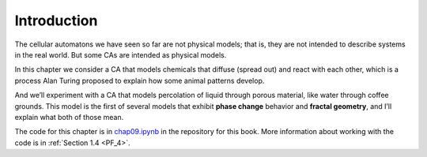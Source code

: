 .. _PM_1:

Introduction
------------
The cellular automatons we have seen so far are not physical models; that is, they are not intended to describe systems in the real world. But some CAs are intended as physical models.

In this chapter we consider a CA that models chemicals that diffuse (spread out) and react with each other, which is a process Alan Turing proposed to explain how some animal patterns develop.

And we’ll experiment with a CA that models percolation of liquid through porous material, like water through coffee grounds. This model is the first of several models that exhibit **phase change** behavior and **fractal geometry**, and I’ll explain what both of those mean.

The code for this chapter is in chap09.ipynb_ in the repository for this book. More information about working with the code is in :ref:`Section 1.4 <PF_4>`.

.. _chap09.ipynb: https://colab.research.google.com/github/pearcej/complex-colab/blob/master/notebooks/chap09.ipynb